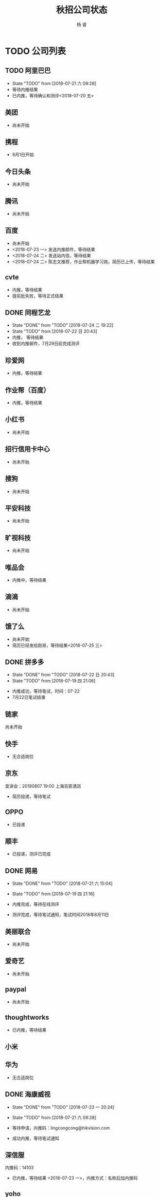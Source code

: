 #+LATEX_HEADER: \usepackage{xeCJK}
#+LATEX_HEADER: \setmainfont{"微软雅黑"}
#+ATTR_LATEX: :width 5cm :options angle=90
#+TITLE: 秋招公司状态
#+AUTHOR: 杨 睿
#+EMAIL: yangruipis@163.com
#+KEYWORDS: 
#+OPTIONS: H:4 toc:t 



* TODO 公司列表

** TODO 阿里巴巴

- State "TODO"       from              [2018-07-21 六 09:28]
- 等待内推结果
- 已内推，等待确认和测评<2018-07-20 五>
  
** 美团

- 尚未开始

** 携程

- 8月1日开始

** 今日头条

- 尚未开始

** 腾讯

- 尚未开始

** 百度

- 尚未开始
- <2018-07-23 一> 发送内推邮件，等待结果
- <2018-07-24 二> 发送站内信，等待结果
- <2018-07-24 二> 陈志文推荐，作业帮机器学习岗，简历已上传，等待结果


** cvte

- 内推，等待结果
- 提前批失败，等待正式结果

** DONE 同程艺龙
DEADLINE: <2018-07-29 日>

- State "DONE"       from "TODO"       [2018-07-24 二 19:22]
- State "TODO"       from              [2018-07-22 日 20:43]
- 内推， 等待结果
- 收到内推邮件，7月29日前完成测评

** 珍爱网

- 内推，等待结果

** 作业帮（百度）

- 内推，等待结果

** 小红书

- 尚未开始

** 招行信用卡中心

- 尚未开始
** 搜狗
- 尚未开始

** 平安科技

- 尚未开始

** 旷视科技

- 尚未开始

** 唯品会

- 内推中，等待结果

** 滴滴

- 尚未开始

** 饿了么

- 尚未开始
- 简历已经发给刚哥，等待结果<2018-07-25 三>

** DONE 拼多多

- State "DONE"       from "TODO"       [2018-07-22 日 20:43]
- State "TODO"       from              [2018-07-19 四 21:06]


- 内推成功，等待笔试，时间：07-22
- 7月22日笔试结束                                    

** 链家

尚未开始

** 快手


- 无合适岗位

** 京东

宣讲会：20180807 19:00 上海吉臣酒店



- 简历投递，等待笔试

** OPPO
- 已投递

** 顺丰
- 已投递，测评已完成

** DONE 网易
DEADLINE: <2018-07-24 二>

- State "DONE"       from "TODO"       [2018-07-21 六 15:04]
- State "TODO"       from              [2018-07-19 四 21:16]

- 内推完成，等待在线测评
- 测评完成，等待笔试通知，笔试时间2018年8月11日

** 美丽联合

- 尚未开始

** 爱奇艺

- 尚未开始

** paypal 

- 尚未开始

** thoughtworks

- 已内推，等待结果

** 小米

** 华为

- 无合适岗位
  
** DONE 海康威视 

- State "DONE"       from "TODO"       [2018-07-23 一 20:24]
- State "TODO"       from              [2018-07-21 六 09:28]

- 等待申请，内推码：lingcongcong@hikvision.com
- 成功内推，等待笔试通知

** 深信服

内推码：14103

- 已内推，等待结果 <2018-07-23 一>，内推方式：名称后加内推码

** yoho

** 银行
*** 浦发银行 信用卡中心
*** 招商银行 信用卡中心

** 英语流利说

- 尚未开始

** 好未来

- 已内推，等待笔试（内推方式：根据生成的链接提交简历）

** CANCELED 老虎证券

- State "CANCELED"   from              [2018-07-23 一 21:06]
- 无相关岗位 <2018-07-23 一>
** CANCELED 4399

- State "CANCELED"   from              [2018-07-23 一 21:06]
- 无相关岗位

** DONE [#A] 多益网络

- State "DONE"       from "TODO"       [2018-07-24 二 18:50]
- 已内推，等待在线测评 <2018-07-23 一>
- 已完成在线测评，等待结果<2018-07-24 二>


** TODO 贝壳找房（链家）

- State "TODO"       from              [2018-07-23 一 21:06]
内推：https://www.nowcoder.com/discuss/87851

** face++旷视

- 已发邮件，等待结果<2018-07-24 二>

** 银联
